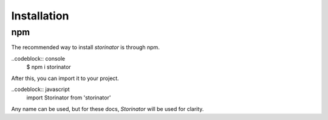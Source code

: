 Installation
============


npm
---

The recommended way to install `storinator` is through npm.

..codeblock:: console
    $ npm i storinator

After this, you can import it to your project.

..codeblock:: javascript
    import Storinator from 'storinator'

Any name can be used, but for these docs, `Storinator` will be used for clarity.